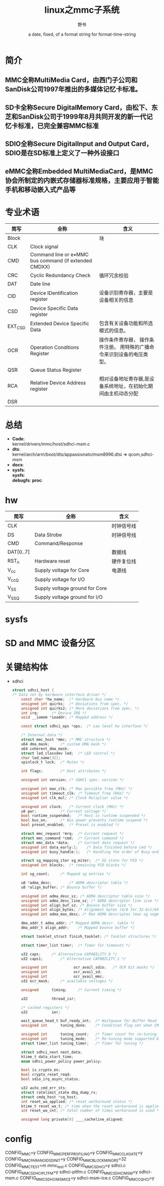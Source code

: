 #+TITLE: linux之mmc子系统
#+AUTHOR:      野书
#+DATE:        a date, fixed, of a format string for format-time-string
#+EMAIL:       www762268@foxmail.com
#+DESCRIPTION: linux之mmc子系统
#+KEYWORDS:    mmc
#+LANGUAGE:    language for HTML, e.g. ‘en’ (org-export-default-language)
#+TEXT:        Some descriptive text to be inserted at the beginning.
#+TEXT:        Several lines may be given.
#+OPTIONS:     H:2 num:t toc:t \n:nil @:t ::t |:t ^:t f:t TeX:t ...
#+LINK_UP:     the ``up'' link of an exported page
#+LINK_HOME:   the ``home'' link of an exported page
#+LATEX_HEADER: extra line(s) for the LaTeX header, like \usepackage{xyz}
* 简介
** MMC全称MultiMedia Card，由西门子公司和SanDisk公司1997年推出的多媒体记忆卡标准。
** SD卡全称Secure DigitalMemory Card，由松下、东芝和SanDisk公司于1999年8月共同开发的新一代记忆卡标准，已完全兼容MMC标准
** SDIO全称Secure DigitalInput and Output Card，SDIO是在SD标准上定义了一种外设接口
** eMMC全称Embedded MultiMediaCard，是MMC协会所制定的内嵌式存储器标准规格，主要应用于智能手机和移动嵌入式产品等
* 专业术语
  | 简写    | 全称                                                  | 含义                                                                   |
  |---------+-------------------------------------------------------+------------------------------------------------------------------------|
  | Block   |                                                       | 块                                                                     |
  | CLK     | Clock signal                                          |                                                                        |
  | CMD     | Command line or e•MMC bus command (if extended CMDXX) |                                                                        |
  | CRC     | Cyclic Redundancy Check                               | 循环冗余校验                                                           |
  | DAT     | Date line                                             |                                                                        |
  | CID     | Device IDentification register                        | 设备识别寄存器，主要是设备相关的信息                                   |
  | CSD     | Device Specific Data register                         |                                                                        |
  | EXT_CSD | Extended Device Specific Data                         | 包含有关设备功能和所选模式的信息。                                     |
  | OCR     | Operation Conditions Register                         | 操作条件寄存器， 操作条件注册。 用特殊的广播命令来识别设备的电压类型。 |
  | QSR     | Queue Status Register                                 |                                                                        |
  | RCA     | Relative Device Address register                      | 相对设备地址寄存器,是设备系统地址，在初始化期间由主机动态分配          |
  | DSR     |                                                       |                                                                        |
* 总结
  + *Code*:\\
    kernel/drivers/mmc/host/sdhci-msm.c
  + *dts*:\\
    kernel/arch/arm/boot/dts/appassionato/msm8996.dtsi => qcom,sdhci-msm
  + *docs*:
  + *sysfs*:\\
    *sysfs*:\\
    *debugfs*:
    *proc*:\\
* hw
  | 简写      | 全称                           | 含义       |
  |-----------+--------------------------------+------------|
  | CLK       |                                | 时钟信号线 |
  | DS        | Data Strobe                    | 时钟信号线 |
  | CMD       | Command/Response               |            |
  | DAT[0..7] |                                | 数据线     |
  | RST_n     | Hardware reset                 | 硬件复位线 |
  | V_cc      | Supply voltage for Core        | 电源线     |
  | V_ccQ     | Supply voltage for I/O         |            |
  | V_SS      | Supply voltage ground for Core |            |
  | V_SSQ     | Supply voltage ground for I/O  |            |
* sysfs
* SD and MMC 设备分区
* 关键结构体
  + sdhci
    #+begin_src c
      struct sdhci_host {
      /* Data set by hardware interface driver */
          const char *hw_name;	/* Hardware bus name */
          unsigned int quirks;	/* Deviations from spec. */
          unsigned int quirks2;	/* More deviations from spec. */
          int irq;		/* Device IRQ */
          void __iomem *ioaddr;	/* Mapped address */

          const struct sdhci_ops *ops;	/* Low level hw interface */

          /* Internal data */
          struct mmc_host *mmc;	/* MMC structure */
          u64 dma_mask;		/* custom DMA mask */
          u64 coherent_dma_mask;
          struct led_classdev led;	/* LED control */
          char led_name[32];
          spinlock_t lock;	/* Mutex */

          int flags;		/* Host attributes */

          unsigned int version;	/* SDHCI spec. version */

          unsigned int max_clk;	/* Max possible freq (MHz) */
          unsigned int timeout_clk;	/* Timeout freq (KHz) */
          unsigned int clk_mul;	/* Clock Muliplier value */

          unsigned int clock;	/* Current clock (MHz) */
          u8 pwr;			/* Current voltage */
          bool runtime_suspended;	/* Host is runtime suspended */
          bool bus_on;		/* Bus power prevents runtime suspend */
          bool preset_enabled;	/* Preset is enabled */

          struct mmc_request *mrq;	/* Current request */
          struct mmc_command *cmd;	/* Current command */
          struct mmc_data *data;	/* Current data request */
          unsigned int data_early:1;	/* Data finished before cmd */
          unsigned int busy_handle:1;	/* Handling the order of Busy-end */

          struct sg_mapping_iter sg_miter;	/* SG state for PIO */
          unsigned int blocks;	/* remaining PIO blocks */

          int sg_count;		/* Mapped sg entries */

          u8 *adma_desc;		/* ADMA descriptor table */
          u8 *align_buffer;	/* Bounce buffer */

          unsigned int adma_desc_sz; /* ADMA descriptor table size */
          unsigned int adma_desc_line_sz; /* ADMA descriptor line size */
          unsigned int align_buf_sz; /* Bounce buffer size */
          unsigned int align_bytes; /* Alignment bytes (4/8 for 32-bit/64-bit) */
          unsigned int adma_max_desc; /* Max ADMA descriptos (max sg segments) */

          dma_addr_t adma_addr;	/* Mapped ADMA descr. table */
          dma_addr_t align_addr;	/* Mapped bounce buffer */

          struct tasklet_struct finish_tasklet;	/* Tasklet structures */

          struct timer_list timer;	/* Timer for timeouts */

          u32 caps;		/* Alternative CAPABILITY_0 */
          u32 caps1;		/* Alternative CAPABILITY_1 */

          unsigned int            ocr_avail_sdio;	/* OCR bit masks */
          unsigned int            ocr_avail_sd;
          unsigned int            ocr_avail_mmc;
          u32 ocr_mask;		/* available voltages */

          unsigned		timing;		/* Current timing */

          u32			thread_isr;

          /* cached registers */
          u32			ier;

          wait_queue_head_t	buf_ready_int;	/* Waitqueue for Buffer Read Ready interrupt */
          unsigned int		tuning_done;	/* Condition flag set when CMD19 succeeds */

          unsigned int		tuning_count;	/* Timer count for re-tuning */
          unsigned int		tuning_mode;	/* Re-tuning mode supported by host */
          struct timer_list	tuning_timer;	/* Timer for tuning */

          struct sdhci_next next_data;
          ktime_t data_start_time;
          enum sdhci_power_policy power_policy;

          bool is_crypto_en;
          bool crypto_reset_reqd;
          bool sdio_irq_async_status;

          u32 auto_cmd_err_sts;
          struct ratelimit_state dbg_dump_rs;
          struct cmdq_host *cq_host;
          int reset_wa_applied; /* reset workaround status */
          ktime_t reset_wa_t; /* time when the reset workaround is applied */
          int reset_wa_cnt; /* total number of times workaround is used */

          unsigned long private[0] ____cacheline_aligned;
    #+end_src
* config
  CONFIG_MMC=y
  CONFIG_MMC_PERF_PROFILING=y
  CONFIG_MMC_CLKGATE=y
  CONFIG_MMC_PARANOID_SD_INIT=y
  CONFIG_MMC_BLOCK_MINORS=32
  CONFIG_MMC_TEST=m         mmc_test.c
  CONFIG_MMC_SDHCI=y        sdhci.c
  CONFIG_MMC_SDHCI_PLTFM=y  sdhci-pltfm.c
  CONFIG_MMC_SDHCI_MSM=y    sdhci-msm.c
  CONFIG_MMC_SDHCI_MSM_ICE=y  sdhci-msm-ice.c
  CONFIG_MMC_CQ_HCI=y
